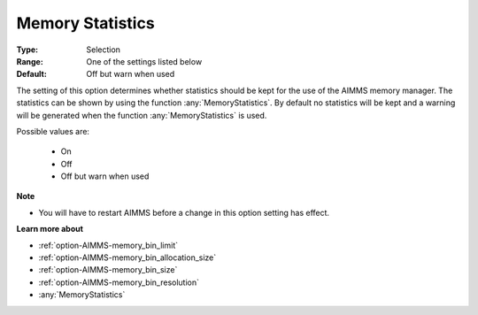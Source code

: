 

.. _option-AIMMS-memory_statistics:


Memory Statistics
=================



:Type:	Selection	
:Range:	One of the settings listed below	
:Default:	Off but warn when used	



The setting of this option determines whether statistics should be kept for the use of the AIMMS memory manager. The statistics
can be shown by using the function :any:`MemoryStatistics`. By default no statistics will be kept and a warning will be generated
when the function :any:`MemoryStatistics` is used.


Possible values are:

    *	On
    *	Off
    *	Off but warn when used


**Note** 

*	You will have to restart AIMMS before a change in this option setting has effect.


**Learn more about** 

*	:ref:`option-AIMMS-memory_bin_limit`  
*	:ref:`option-AIMMS-memory_bin_allocation_size`  
*	:ref:`option-AIMMS-memory_bin_size`  
*	:ref:`option-AIMMS-memory_bin_resolution`  
*	:any:`MemoryStatistics`

